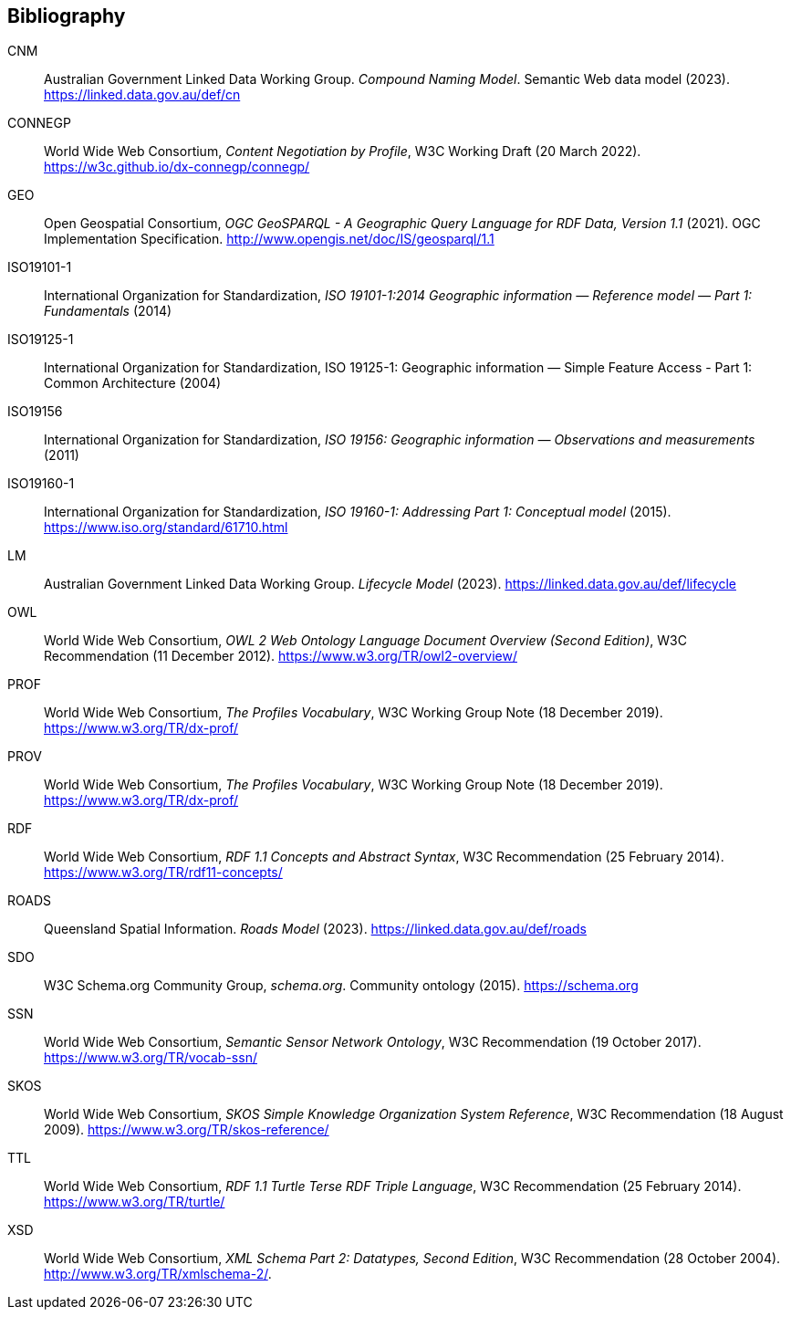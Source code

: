 == Bibliography

[[CNM]] CNM:: Australian Government Linked Data Working Group. _Compound Naming Model_. Semantic Web data model (2023). https://linked.data.gov.au/def/cn

[[CONNEGP]] CONNEGP:: World Wide Web Consortium, _Content Negotiation by Profile_, W3C Working Draft (20 March 2022). https://w3c.github.io/dx-connegp/connegp/

[[GEO]] GEO:: Open Geospatial Consortium, _OGC GeoSPARQL - A Geographic Query Language for RDF Data, Version 1.1_ (2021). OGC Implementation Specification. http://www.opengis.net/doc/IS/geosparql/1.1

[[ISO19101-1]] ISO19101-1:: International Organization for Standardization, _ISO 19101-1:2014 Geographic information — Reference model — Part 1: Fundamentals_ (2014)

[[ISO19125-1]] ISO19125-1:: International Organization for Standardization, ISO 19125-1: Geographic information — Simple Feature Access - Part 1: Common Architecture (2004)

[[ISO19156]] ISO19156:: International Organization for Standardization, _ISO 19156: Geographic information — Observations and measurements_ (2011)

[[ISO19160-1]] ISO19160-1:: International Organization for Standardization, _ISO 19160-1: Addressing Part 1: Conceptual model_ (2015). https://www.iso.org/standard/61710.html

[[LM]] LM:: Australian Government Linked Data Working Group. _Lifecycle Model_ (2023). https://linked.data.gov.au/def/lifecycle

[[OWL]] OWL:: World Wide Web Consortium, _OWL 2 Web Ontology Language Document Overview (Second Edition)_, W3C Recommendation (11 December 2012). https://www.w3.org/TR/owl2-overview/

[[PROF]] PROF:: World Wide Web Consortium, _The Profiles Vocabulary_, W3C Working Group Note (18 December 2019). https://www.w3.org/TR/dx-prof/

[[PROV]] PROV:: World Wide Web Consortium, _The Profiles Vocabulary_, W3C Working Group Note (18 December 2019). https://www.w3.org/TR/dx-prof/

[[RDF]] RDF:: World Wide Web Consortium, _RDF 1.1 Concepts and Abstract Syntax_, W3C Recommendation (25 February 2014). https://www.w3.org/TR/rdf11-concepts/

[[ROADS]] ROADS:: Queensland Spatial Information. _Roads Model_ (2023). https://linked.data.gov.au/def/roads

[[SDO]] SDO:: W3C Schema.org Community Group, _schema.org_. Community ontology (2015). https://schema.org

[[SSN]] SSN:: World Wide Web Consortium, _Semantic Sensor Network Ontology_, W3C Recommendation (19 October 2017). https://www.w3.org/TR/vocab-ssn/

[[SKOS]] SKOS:: World Wide Web Consortium, _SKOS Simple Knowledge Organization System Reference_, W3C Recommendation (18 August 2009). https://www.w3.org/TR/skos-reference/

[[TTL]] TTL:: World Wide Web Consortium, _RDF 1.1 Turtle Terse RDF Triple Language_, W3C Recommendation (25 February 2014). https://www.w3.org/TR/turtle/

[[XSD]] XSD:: World Wide Web Consortium, _XML Schema Part 2: Datatypes, Second Edition_, W3C Recommendation (28 October 2004). http://www.w3.org/TR/xmlschema-2/.